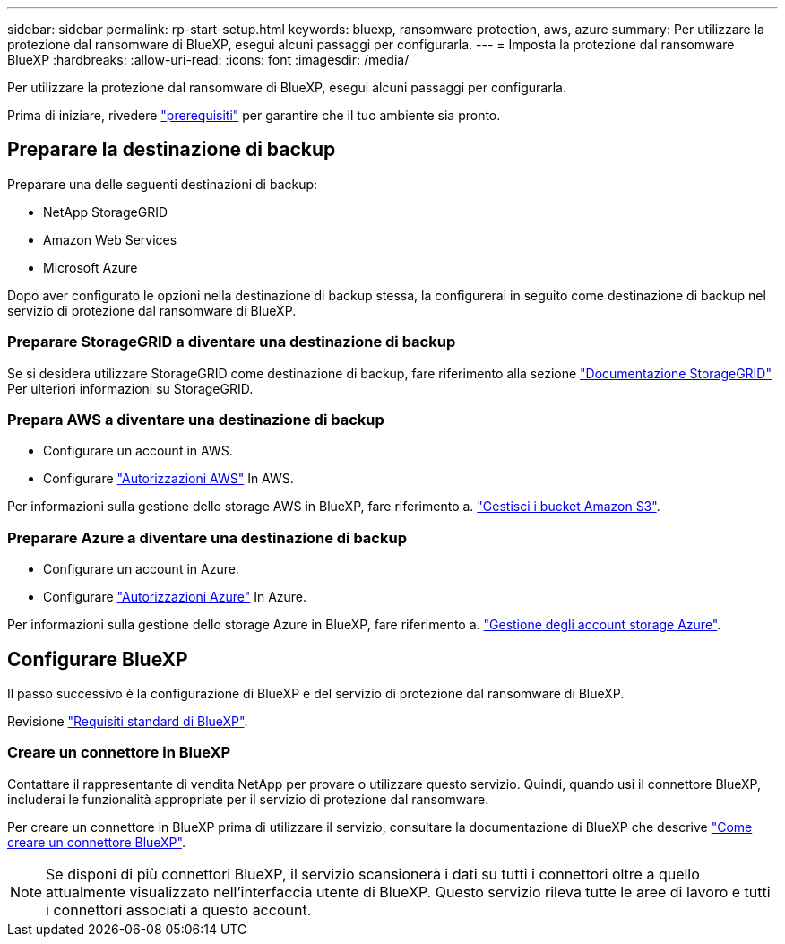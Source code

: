 ---
sidebar: sidebar 
permalink: rp-start-setup.html 
keywords: bluexp, ransomware protection, aws, azure 
summary: Per utilizzare la protezione dal ransomware di BlueXP, esegui alcuni passaggi per configurarla. 
---
= Imposta la protezione dal ransomware BlueXP
:hardbreaks:
:allow-uri-read: 
:icons: font
:imagesdir: /media/


[role="lead"]
Per utilizzare la protezione dal ransomware di BlueXP, esegui alcuni passaggi per configurarla.

Prima di iniziare, rivedere link:rp-start-prerequisites.html["prerequisiti"] per garantire che il tuo ambiente sia pronto.



== Preparare la destinazione di backup

Preparare una delle seguenti destinazioni di backup:

* NetApp StorageGRID
* Amazon Web Services
* Microsoft Azure


Dopo aver configurato le opzioni nella destinazione di backup stessa, la configurerai in seguito come destinazione di backup nel servizio di protezione dal ransomware di BlueXP.



=== Preparare StorageGRID a diventare una destinazione di backup

Se si desidera utilizzare StorageGRID come destinazione di backup, fare riferimento alla sezione https://docs.netapp.com/us-en/storagegrid-117/index.html["Documentazione StorageGRID"^] Per ulteriori informazioni su StorageGRID.



=== Prepara AWS a diventare una destinazione di backup

* Configurare un account in AWS.
* Configurare https://docs.netapp.com/us-en/bluexp-setup-admin/reference-permissions.html["Autorizzazioni AWS"^] In AWS.


Per informazioni sulla gestione dello storage AWS in BlueXP, fare riferimento a. https://docs.netapp.com/us-en/bluexp-setup-admin/task-viewing-amazon-s3.html["Gestisci i bucket Amazon S3"^].



=== Preparare Azure a diventare una destinazione di backup

* Configurare un account in Azure.
* Configurare https://docs.netapp.com/us-en/bluexp-setup-admin/reference-permissions.html["Autorizzazioni Azure"^] In Azure.


Per informazioni sulla gestione dello storage Azure in BlueXP, fare riferimento a. https://docs.netapp.com/us-en/bluexp-blob-storage/task-view-azure-blob-storage.html["Gestione degli account storage Azure"^].



== Configurare BlueXP

Il passo successivo è la configurazione di BlueXP e del servizio di protezione dal ransomware di BlueXP.

Revisione https://docs.netapp.com/us-en/cloud-manager-setup-admin/reference-checklist-cm.html["Requisiti standard di BlueXP"^].



=== Creare un connettore in BlueXP

Contattare il rappresentante di vendita NetApp per provare o utilizzare questo servizio. Quindi, quando usi il connettore BlueXP, includerai le funzionalità appropriate per il servizio di protezione dal ransomware.

Per creare un connettore in BlueXP prima di utilizzare il servizio, consultare la documentazione di BlueXP che descrive https://docs.netapp.com/us-en/cloud-manager-setup-admin/concept-connectors.html["Come creare un connettore BlueXP"^].


NOTE: Se disponi di più connettori BlueXP, il servizio scansionerà i dati su tutti i connettori oltre a quello attualmente visualizzato nell'interfaccia utente di BlueXP. Questo servizio rileva tutte le aree di lavoro e tutti i connettori associati a questo account.
